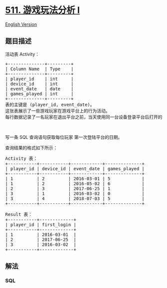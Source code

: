 * [[https://leetcode-cn.com/problems/game-play-analysis-i][511.
游戏玩法分析 I]]
  :PROPERTIES:
  :CUSTOM_ID: 游戏玩法分析-i
  :END:
[[./solution/0500-0599/0511.Game Play Analysis I/README_EN.org][English
Version]]

** 题目描述
   :PROPERTIES:
   :CUSTOM_ID: 题目描述
   :END:

#+begin_html
  <!-- 这里写题目描述 -->
#+end_html

#+begin_html
  <p>
#+end_html

活动表 Activity：

#+begin_html
  </p>
#+end_html

#+begin_html
  <pre>
  +--------------+---------+
  | Column Name  | Type    |
  +--------------+---------+
  | player_id    | int     |
  | device_id    | int     |
  | event_date   | date    |
  | games_played | int     |
  +--------------+---------+
  表的主键是 (player_id, event_date)。
  这张表展示了一些游戏玩家在游戏平台上的行为活动。
  每行数据记录了一名玩家在退出平台之前，当天使用同一台设备登录平台后打开的游戏的数目（可能是 0 个）。
  </pre>
#+end_html

#+begin_html
  <p>
#+end_html

 

#+begin_html
  </p>
#+end_html

#+begin_html
  <p>
#+end_html

写一条 SQL 查询语句获取每位玩家 第一次登陆平台的日期。

#+begin_html
  </p>
#+end_html

#+begin_html
  <p>
#+end_html

查询结果的格式如下所示：

#+begin_html
  </p>
#+end_html

#+begin_html
  <pre>
  Activity 表：
  +-----------+-----------+------------+--------------+
  | player_id | device_id | event_date | games_played |
  +-----------+-----------+------------+--------------+
  | 1         | 2         | 2016-03-01 | 5            |
  | 1         | 2         | 2016-05-02 | 6            |
  | 2         | 3         | 2017-06-25 | 1            |
  | 3         | 1         | 2016-03-02 | 0            |
  | 3         | 4         | 2018-07-03 | 5            |
  +-----------+-----------+------------+--------------+

  Result 表：
  +-----------+-------------+
  | player_id | first_login |
  +-----------+-------------+
  | 1         | 2016-03-01  |
  | 2         | 2017-06-25  |
  | 3         | 2016-03-02  |
  +-----------+-------------+
  </pre>
#+end_html

** 解法
   :PROPERTIES:
   :CUSTOM_ID: 解法
   :END:

#+begin_html
  <!-- 这里可写通用的实现逻辑 -->
#+end_html

#+begin_html
  <!-- tabs:start -->
#+end_html

*** *SQL*
    :PROPERTIES:
    :CUSTOM_ID: sql
    :END:
#+begin_src sql
#+end_src

#+begin_html
  <!-- tabs:end -->
#+end_html
